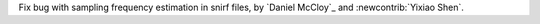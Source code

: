Fix bug with sampling frequency estimation in snirf files, by `Daniel McCloy`_ and :newcontrib:`Yixiao Shen`.
